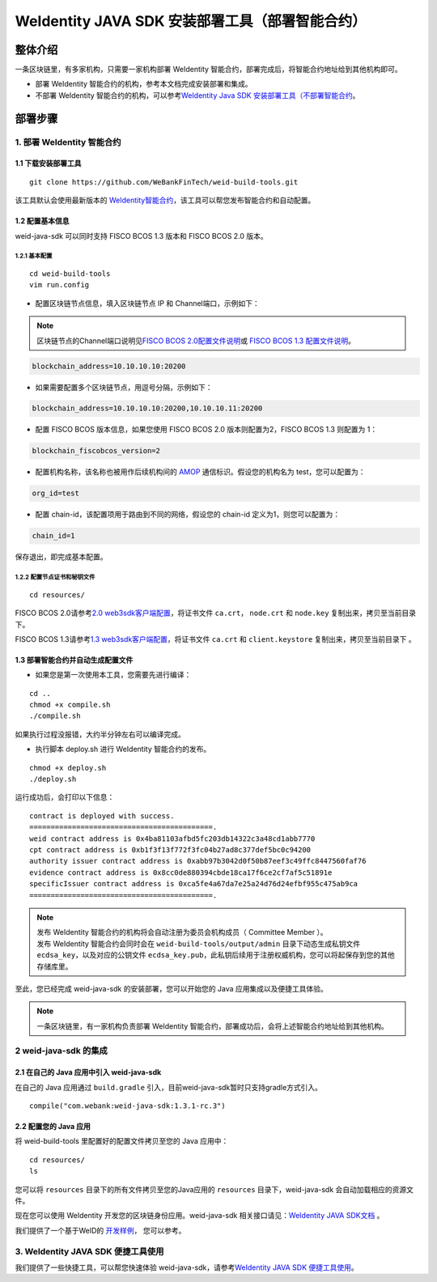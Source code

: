 .. role:: raw-html-m2r(raw)
   :format: html

.. _weidentity-build-with-deploy:

WeIdentity JAVA SDK 安装部署工具（部署智能合约）
=============================================================

整体介绍
--------

一条区块链里，有多家机构，只需要一家机构部署 WeIdentity 智能合约，部署完成后，将智能合约地址给到其他机构即可。

* 部署 WeIdentity 智能合约的机构，参考本文档完成安装部署和集成。
* 不部署 WeIdentity 智能合约的机构，可以参考\ `WeIdentity Java SDK 安装部署工具（不部署智能合约 <./weidentity-build-without-deploy.html>`__\ 。


部署步骤
--------


1. 部署 WeIdentity 智能合约
^^^^^^^^^^^^^^^^^^^^^^^^^^^^^^^^^


1.1 下载安装部署工具
''''''''''''''''''''''''''''''
::

    git clone https://github.com/WeBankFinTech/weid-build-tools.git
 

该工具默认会使用最新版本的
`WeIdentity智能合约 <https://github.com/WeBankFinTech/weidentity-contract>`__\，该工具可以帮您发布智能合约和自动配置。


1.2  配置基本信息
'''''''''''''''''''''''''''''
weid-java-sdk 可以同时支持 FISCO BCOS 1.3 版本和 FISCO BCOS 2.0 版本。


1.2.1  基本配置
>>>>>>>>>>>>>>>>>>>>>>>>>>>>>>>>>>>>>>>>>>>>>

::

    cd weid-build-tools   
    vim run.config   

- 配置区块链节点信息，填入区块链节点 IP 和 Channel端口，示例如下：

.. note::
     区块链节点的Channel端口说明见\ `FISCO BCOS 2.0配置文件说明 <https://fisco-bcos-documentation.readthedocs.io/zh_CN/latest/docs/manual/configuration.html#rpc>`__\ 或 `FISCO BCOS 1.3 配置文件说明 <https://fisco-bcos-documentation.readthedocs.io/zh_CN/release-1.3/docs/web3sdk/config_web3sdk.html#java>`__\ 。

.. code:: shell

    blockchain_address=10.10.10.10:20200

- 如果需要配置多个区块链节点，用逗号分隔，示例如下：

.. code:: shell

    blockchain_address=10.10.10.10:20200,10.10.10.11:20200


- 配置 FISCO BCOS 版本信息，如果您使用 FISCO BCOS 2.0 版本则配置为2，FISCO BCOS 1.3 则配置为 1：

.. code:: shell

    blockchain_fiscobcos_version=2


- 配置机构名称，该名称也被用作后续机构间的 \ `AMOP <https://fisco-bcos-documentation.readthedocs.io/zh_CN/latest/docs/manual/amop_protocol.html>`__ 通信标识。假设您的机构名为 test，您可以配置为：

.. code:: shell

    org_id=test

- 配置 chain-id，该配置项用于路由到不同的网络，假设您的 chain-id 定义为1，则您可以配置为：

.. code:: shell

    chain_id=1

保存退出，即完成基本配置。

1.2.2 配置节点证书和秘钥文件
>>>>>>>>>>>>>>>>>>>>>>>>>>>>>>>>>>>>>>

::

    cd resources/

FISCO BCOS 2.0请参考\ `2.0 web3sdk客户端配置 <https://fisco-bcos-documentation.readthedocs.io/zh_CN/latest/docs/sdk/sdk.html#sdk>`__\，将证书文件 ``ca.crt``， ``node.crt`` 和 ``node.key`` 复制出来，拷贝至当前目录下。

FISCO BCOS 1.3请参考\ `1.3 web3sdk客户端配置 <https://fisco-bcos-documentation.readthedocs.io/zh_CN/release-1.3/docs/tools/web3sdk.html>`__\，将证书文件 ``ca.crt`` 和 ``client.keystore`` 复制出来，拷贝至当前目录下 。


1.3 部署智能合约并自动生成配置文件
''''''''''''''''''''''''''''''

.. raw:: html

   </div>


- 如果您是第一次使用本工具，您需要先进行编译：

::

    cd ..
    chmod +x compile.sh   
    ./compile.sh

如果执行过程没报错，大约半分钟左右可以编译完成。

- 执行脚本 deploy.sh 进行 WeIdentity 智能合约的发布。

::

    chmod +x deploy.sh   
    ./deploy.sh


运行成功后，会打印以下信息：

::

    contract is deployed with success.
    ===========================================.
    weid contract address is 0x4ba81103afbd5fc203db14322c3a48cd1abb7770
    cpt contract address is 0xb1f3f13f772f3fc04b27ad8c377def5bc0c94200
    authority issuer contract address is 0xabb97b3042d0f50b87eef3c49ffc8447560faf76
    evidence contract address is 0x8cc0de880394cbde18ca17f6ce2cf7af5c51891e
    specificIssuer contract address is 0xca5fe4a67da7e25a24d76d24efbf955c475ab9ca
    ===========================================.


.. note::
  | 发布 WeIdentity 智能合约的机构将会自动注册为委员会机构成员（ Committee Member ）。
  | 发布 WeIdentity 智能合约会同时会在 ``weid-build-tools/output/admin`` 目录下动态生成私钥文件 ``ecdsa_key``，以及对应的公钥文件 ``ecdsa_key.pub``，此私钥后续用于注册权威机构，您可以将起保存到您的其他存储库里。


至此，您已经完成 weid-java-sdk 的安装部署，您可以开始您的 Java 应用集成以及便捷工具体验。

.. note::
     一条区块链里，有一家机构负责部署 WeIdentity 智能合约，部署成功后，会将上述智能合约地址给到其他机构。

2 weid-java-sdk 的集成
^^^^^^^^^^^^^^^^^^^^^^^^^^^^^^^^^

2.1 在自己的 Java 应用中引入 weid-java-sdk
'''''''''''''''''''''''''''''''''''''''''''''

在自己的 Java 应用通过 ``build.gradle`` 引入，目前weid-java-sdk暂时只支持gradle方式引入。

::

    compile("com.webank:weid-java-sdk:1.3.1-rc.3")


2.2 配置您的 Java 应用
''''''''''''''''''''''''''''''''''''
将 weid-build-tools 里配置好的配置文件拷贝至您的 Java 应用中：
::

    cd resources/
    ls


您可以将 ``resources`` 目录下的所有文件拷贝至您的Java应用的 ``resources`` 目录下，weid-java-sdk 会自动加载相应的资源文件。

现在您可以使用 WeIdentity 开发您的区块链身份应用。weid-java-sdk 相关接口请见：\ `WeIdentity JAVA SDK文档 <https://weidentity.readthedocs.io/projects/javasdk/zh_CN/latest/docs/weidentity-java-sdk-doc.html>`__ 。

我们提供了一个基于WeID的 \ `开发样例 <https://github.com/WeBankFinTech/weid-sample/tree/develop>`__\， 您可以参考。


3. WeIdentity JAVA SDK 便捷工具使用
^^^^^^^^^^^^^^^^^^^^^^^^^^^^^^^^^^^^

我们提供了一些快捷工具，可以帮您快速体验 weid-java-sdk，请参考\ `WeIdentity JAVA SDK 便捷工具使用 <./weidentity-quick-tools.html>`__\。
